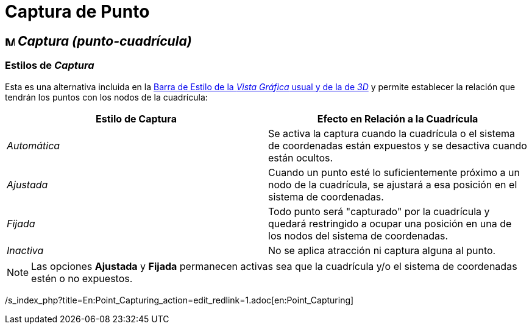 = Captura de Punto
ifdef::env-github[:imagesdir: /es/modules/ROOT/assets/images]

== image:Menu_Point_Capturing.gif[Menu Point Capturing.gif,width=16,height=16] _Captura (punto-cuadrícula)_

=== [#Estilos_de_Captura]#Estilos de _Captura_#

Esta es una alternativa incluida en la xref:/Barra_de_Estilo.adoc[Barra de Estilo de la _Vista Gráfica_ usual y de la de
_3D_] y permite establecer la relación que tendrán los puntos con los nodos de la cuadrícula:

[cols=",",options="header",]
|===
|Estilo de Captura |Efecto en Relación a la Cuadrícula
|_Automática_ |Se activa la captura cuando la cuadrícula o el sistema de coordenadas están expuestos y se desactiva
cuando están ocultos.

|_Ajustada_ |Cuando un punto esté lo suficientemente próximo a un nodo de la cuadrícula, se ajustará a esa posición en
el sistema de coordenadas.

|_Fijada_ |Todo punto será "capturado" por la cuadrícula y quedará restringido a ocupar una posición en una de los nodos
del sistema de coordenadas.

|_Inactiva_ |No se aplica atracción ni captura alguna al punto.
|===

[NOTE]
====

Las opciones *Ajustada* y *Fijada* permanecen activas sea que la cuadrícula y/o el sistema de coordenadas estén o no
expuestos.

====

/s_index_php?title=En:Point_Capturing_action=edit_redlink=1.adoc[en:Point_Capturing]
